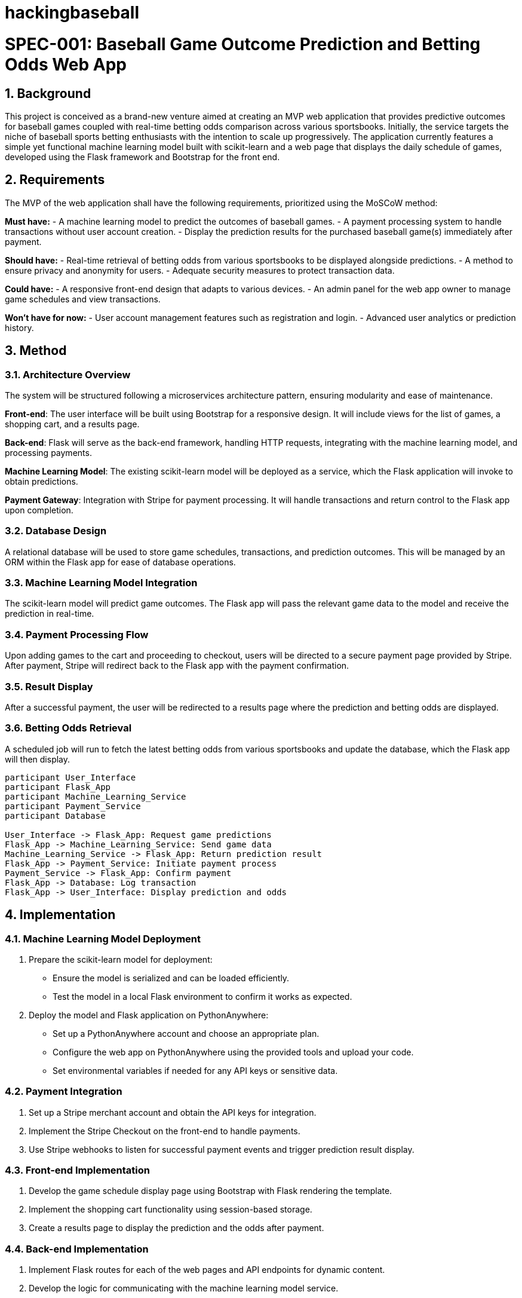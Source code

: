 # hackingbaseball

= SPEC-001: Baseball Game Outcome Prediction and Betting Odds Web App
:sectnums:
:toc:

== Background

This project is conceived as a brand-new venture aimed at creating an MVP web application that provides predictive outcomes for baseball games coupled with real-time betting odds comparison across various sportsbooks. Initially, the service targets the niche of baseball sports betting enthusiasts with the intention to scale up progressively. The application currently features a simple yet functional machine learning model built with scikit-learn and a web page that displays the daily schedule of games, developed using the Flask framework and Bootstrap for the front end.

== Requirements

The MVP of the web application shall have the following requirements, prioritized using the MoSCoW method:

*Must have:*
- A machine learning model to predict the outcomes of baseball games.
- A payment processing system to handle transactions without user account creation.
- Display the prediction results for the purchased baseball game(s) immediately after payment.

*Should have:*
- Real-time retrieval of betting odds from various sportsbooks to be displayed alongside predictions.
- A method to ensure privacy and anonymity for users.
- Adequate security measures to protect transaction data.

*Could have:*
- A responsive front-end design that adapts to various devices.
- An admin panel for the web app owner to manage game schedules and view transactions.

*Won’t have for now:*
- User account management features such as registration and login.
- Advanced user analytics or prediction history.

== Method

=== Architecture Overview
The system will be structured following a microservices architecture pattern, ensuring modularity and ease of maintenance.

*Front-end*: The user interface will be built using Bootstrap for a responsive design. It will include views for the list of games, a shopping cart, and a results page.

*Back-end*: Flask will serve as the back-end framework, handling HTTP requests, integrating with the machine learning model, and processing payments.

*Machine Learning Model*: The existing scikit-learn model will be deployed as a service, which the Flask application will invoke to obtain predictions.

*Payment Gateway*: Integration with Stripe for payment processing. It will handle transactions and return control to the Flask app upon completion.

=== Database Design
A relational database will be used to store game schedules, transactions, and prediction outcomes. This will be managed by an ORM within the Flask app for ease of database operations.

=== Machine Learning Model Integration
The scikit-learn model will predict game outcomes. The Flask app will pass the relevant game data to the model and receive the prediction in real-time.

=== Payment Processing Flow
Upon adding games to the cart and proceeding to checkout, users will be directed to a secure payment page provided by Stripe. After payment, Stripe will redirect back to the Flask app with the payment confirmation.

=== Result Display
After a successful payment, the user will be redirected to a results page where the prediction and betting odds are displayed.

=== Betting Odds Retrieval
A scheduled job will run to fetch the latest betting odds from various sportsbooks and update the database, which the Flask app will then display.

[plantuml, method-sequence-diagram, png]
....
participant User_Interface
participant Flask_App
participant Machine_Learning_Service
participant Payment_Service
participant Database

User_Interface -> Flask_App: Request game predictions
Flask_App -> Machine_Learning_Service: Send game data
Machine_Learning_Service -> Flask_App: Return prediction result
Flask_App -> Payment_Service: Initiate payment process
Payment_Service -> Flask_App: Confirm payment
Flask_App -> Database: Log transaction
Flask_App -> User_Interface: Display prediction and odds
....


== Implementation

=== Machine Learning Model Deployment
1. Prepare the scikit-learn model for deployment:
   - Ensure the model is serialized and can be loaded efficiently.
   - Test the model in a local Flask environment to confirm it works as expected.
2. Deploy the model and Flask application on PythonAnywhere:
   - Set up a PythonAnywhere account and choose an appropriate plan.
   - Configure the web app on PythonAnywhere using the provided tools and upload your code.
   - Set environmental variables if needed for any API keys or sensitive data.

=== Payment Integration
1. Set up a Stripe merchant account and obtain the API keys for integration.
2. Implement the Stripe Checkout on the front-end to handle payments.
3. Use Stripe webhooks to listen for successful payment events and trigger prediction result display.

=== Front-end Implementation
1. Develop the game schedule display page using Bootstrap with Flask rendering the template.
2. Implement the shopping cart functionality using session-based storage.
3. Create a results page to display the prediction and the odds after payment.

=== Back-end Implementation
1. Implement Flask routes for each of the web pages and API endpoints for dynamic content.
2. Develop the logic for communicating with the machine learning model service.
3. Set up secure handling of payment processing and confirmation logic.

=== Betting Odds Retrieval Job
1. Implement a scheduled job, possibly using Flask-APScheduler, to retrieve the latest betting odds.
2. Parse the data and update the database accordingly.

=== Database Setup
1. Define the schema for storing game schedules, transactions, and prediction results.
2. Use an ORM like SQLAlchemy in Flask for database operations.

=== Security Measures
1. Implement HTTPS to secure the web application. PythonAnywhere provides a simple way to set up HTTPS.
2. Ensure secure handling of Stripe API keys and other sensitive information using environment variables.

=== Testing
1. Write unit and integration tests for both the Flask application and machine learning model interaction.
2. Perform end-to-end testing of the payment workflow.

=== Deployment
1. Finalize the deployment on PythonAnywhere, ensuring that all components are properly configured and functioning.
2. Test the complete system in the PythonAnywhere environment to ensure stability.
3. Set up a basic monitoring solution to track the application's performance and availability.


== Milestones

Milestone 1: **Project Setup and Initial Testing**
- Completion of initial setup including all local development environments.
- First deployment of the machine learning model to a local Flask server for testing.
- Deadline: 1 week from project start.

Milestone 2: **Front-end and Back-end Integration**
- Implementation and testing of the front-end using Bootstrap.
- Integration of the Flask back-end with the machine learning model.
- Initial integration tests to ensure that the Flask application can communicate with and receive predictions from the machine learning model.
- Deadline: 2 weeks from project start.

Milestone 3: **Full System Deployment on PythonAnywhere**
- Deployment of the entire application stack on PythonAnywhere, including the machine learning model.
- Finalize integration with Stripe for payment processing.
- Complete system testing in the production environment, ensuring that predictions are correctly generated and displayed after payments.
- Deadline: 4 weeks from project start.

Milestone 4: **Betting Odds Retrieval Implementation and Testing**
- Development and testing of the scheduled job for fetching betting odds.
- Security enhancements including implementation of HTTPS and secure handling of sensitive data.
- Deadline: 5 weeks from project start.

Milestone 5: **Launch**
- Official launch of the application to the public.
- Monitoring and initial user feedback collection.
- Deadline: 6 weeks from project start.

Milestone 6: **Post-Launch Review and Initial Updates**
- Review of system performance and user feedback.
- Implementation of initial minor updates based on feedback.
- Deadline: 8 weeks from project start.
